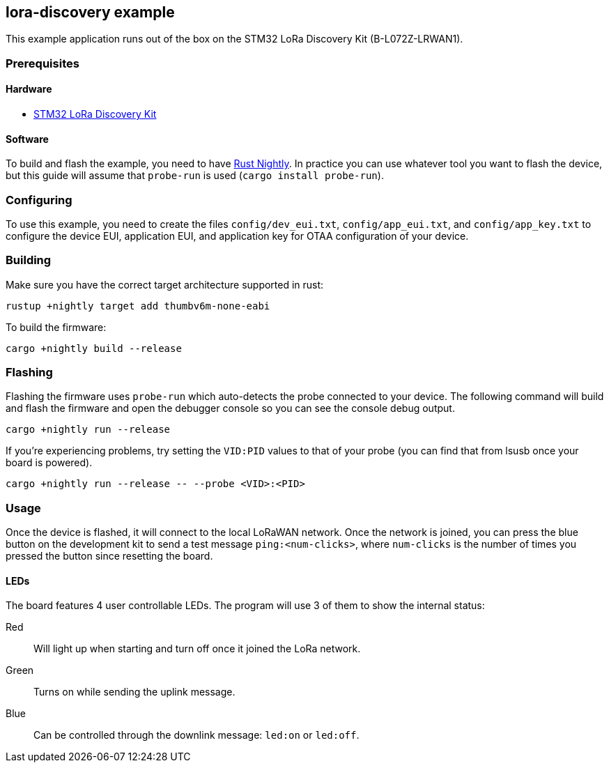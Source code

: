 == lora-discovery example

This example application runs out of the box on the STM32 LoRa Discovery Kit (B-L072Z-LRWAN1).

=== Prerequisites

==== Hardware

* link:https://www.st.com/en/evaluation-tools/b-l072z-lrwan1.html[STM32 LoRa Discovery Kit]

==== Software

To build and flash the example, you need to have
https://rustup.rs/[Rust Nightly]. In practice
you can use whatever tool you want to flash the device, but this guide
will assume that `probe-run` is used (`cargo install probe-run`).

=== Configuring

To use this example, you need to create the files `config/dev_eui.txt`, `config/app_eui.txt`, and
`config/app_key.txt` to configure the device EUI, application EUI, and application key for OTAA
configuration of your device.

=== Building

Make sure you have the correct target architecture supported in rust:

....
rustup +nightly target add thumbv6m-none-eabi
....

To build the firmware:

....
cargo +nightly build --release
....

=== Flashing

Flashing the firmware uses `probe-run` which auto-detects the probe connected to your device. 
The following command will build and flash the firmware and open the
debugger console so you can see the console debug output.

....
cargo +nightly run --release
....

If you’re experiencing problems, try setting the `VID:PID` values to
that of your probe (you can find that from lsusb once your board is
powered).

....
cargo +nightly run --release -- --probe <VID>:<PID>
....


=== Usage

Once the device is flashed, it will connect to the local LoRaWAN network. Once the network is joined, you can press
the blue button on the development kit to send a test message `ping:<num-clicks>`, where `num-clicks` is the number
of times you pressed the button since resetting the board.

==== LEDs

The board features 4 user controllable LEDs. The program will use 3 of them to show the internal status:

Red:: Will light up when starting and turn off once it joined the LoRa network.
Green:: Turns on while sending the uplink message.
Blue:: Can be controlled through the downlink message: `led:on` or `led:off`.
